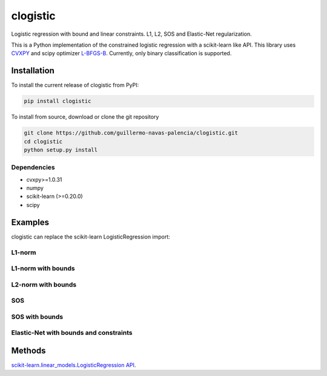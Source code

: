 =========
clogistic
=========

Logistic regression with bound and linear constraints. L1, L2, SOS and Elastic-Net regularization.


This is a Python implementation of the constrained logistic regression with a scikit-learn like API. This library uses `CVXPY <https://github.com/cvxgrp/cvxpy>`_ and scipy optimizer `L-BFGS-B <https://docs.scipy.org/doc/scipy/reference/optimize.minimize-lbfgsb.html>`_. Currently, only binary classification is supported.

Installation
============

To install the current release of clogistic from PyPI:

.. code-block:: text

   pip install clogistic

To install from source, download or clone the git repository

.. code-block:: text

   git clone https://github.com/guillermo-navas-palencia/clogistic.git
   cd clogistic
   python setup.py install

Dependencies
------------

* cvxpy>=1.0.31
* numpy
* scikit-learn (>=0.20.0)
* scipy


Examples
========

clogistic can replace the scikit-learn LogisticRegression import:

.. code-bloc:: python
   
   # from sklearn.linear_models import LogisticRegression
   from clogistic import LogisticRegression


L1-norm
-------

L1-norm with bounds
-------------------

L2-norm with bounds
-------------------

SOS
---

SOS with bounds
--------------------

Elastic-Net with bounds and constraints
---------------------------------------


Methods
=======

`scikit-learn.linear_models.LogisticRegression API <https://scikit-learn.org/stable/modules/generated/sklearn.linear_model.LogisticRegression.html>`_.

